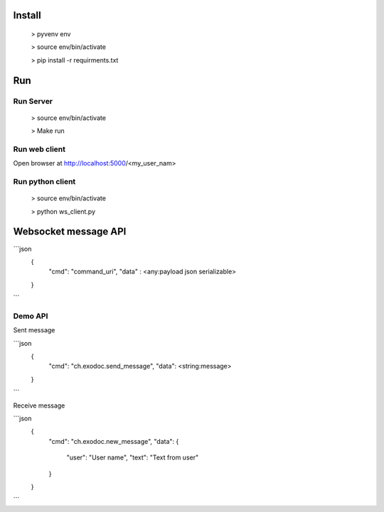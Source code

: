 Install
=======

	> pyvenv env

	> source env/bin/activate

	> pip install -r requirments.txt


Run
====


Run Server
----------

	> source env/bin/activate

	> Make run


Run web client
--------------

Open browser at http://localhost:5000/<my_user_nam>


Run python client
-----------------

	> source env/bin/activate

	> python ws_client.py


Websocket message API
=====================

```json
	{
		"cmd": "command_uri",
		"data" : <any:payload json serializable>
	}
```

Demo API
--------


Sent message

```json
	{
		"cmd": "ch.exodoc.send_message",
		"data": <string:message>
	}
```

Receive message

```json
	{
		"cmd": "ch.exodoc.new_message",
		"data": {
			"user": "User name",
			"text": "Text from user"
		}
	}
```
